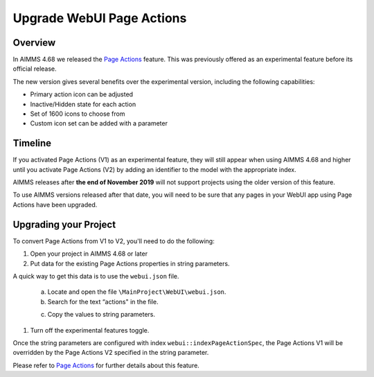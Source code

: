﻿Upgrade WebUI Page Actions
=========================================
.. meta::
   :description: A brief guide to upgrading Page Actions in your WebUI app.
   :keywords: deprecation, webui, page action, convert, upgrade, update

Overview
---------

In AIMMS 4.68 we released the `Page Actions <https://documentation.aimms.com/webui/page-settings.html#page-actions>`_ feature. This was previously offered as an experimental feature before its official release. 

The new version gives several benefits over the experimental version, including the following capabilities:

* Primary action icon can be adjusted
* Inactive/Hidden state for each action
* Set of 1600 icons to choose from 
* Custom icon set can be added with a parameter


Timeline
---------

If you activated Page Actions (V1) as an experimental feature, they will still appear when using AIMMS 4.68 and higher until you activate Page Actions (V2) by adding an identifier to the model with the appropriate index.

AIMMS releases after **the end of November 2019** will not support projects using the older version of this feature.

To use AIMMS versions released after that date, you will need to be sure that any pages in your WebUI app using Page Actions have been upgraded.

Upgrading your Project
----------------------

To convert Page Actions from V1 to V2, you'll need to do the following:

1. Open your project in AIMMS 4.68 or later
#. Put data for the existing Page Actions properties in string parameters. 

A quick way to get this data is to use the ``webui.json`` file.

   a. Locate and open the file ``\MainProject\WebUI\webui.json``. 
   b. Search for the text “actions" in the file.

   .. image:: images/webui-action.png

   c. Copy the values to string parameters.

#. Turn off the experimental features toggle.

Once the string parameters are configured with index ``webui::indexPageActionSpec``, the Page Actions V1 will be overridden by the Page Actions V2 specified in the string parameter.

Please refer to `Page Actions <https://documentation.aimms.com/webui/page-settings.html#page-actions>`_ for further details about this feature.